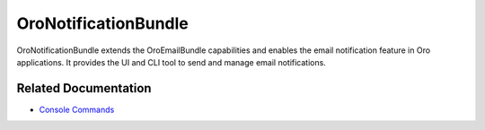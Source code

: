 .. _bundle-docs-platform-notification-bundle:

OroNotificationBundle
=====================

OroNotificationBundle extends the OroEmailBundle capabilities and enables the email notification feature in Oro applications. It provides the UI and CLI tool to send and manage email notifications.

Related Documentation
---------------------

* `Console Commands <https://github.com/laboro/platform/tree/master/src/Oro/Bundle/NotificationBundle#console-commands>`__
